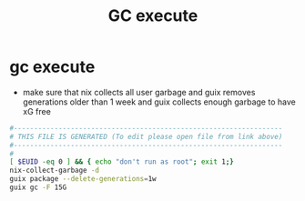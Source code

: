 #+title: GC execute
* gc execute
  - make sure that nix collects all user garbage
    and guix removes generations older than 1 week
    and guix collects enough garbage to have xG free
  #+begin_src sh :comments link :shebang "#!/usr/bin/env bash" :eval no :tangle ~/bin/gc-execute :tangle-mode (identity #o755)
    #------------------------------------------------------------------
    # THIS FILE IS GENERATED (To edit please open file from link above)
    #------------------------------------------------------------------
    #
    [ $EUID -eq 0 ] && { echo "don't run as root"; exit 1;}
    nix-collect-garbage -d
    guix package --delete-generations=1w
    guix gc -F 15G
  #+end_src
